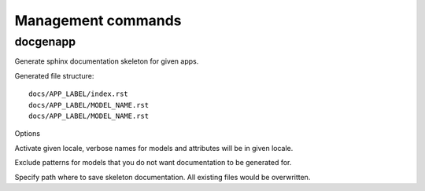 ===================
Management commands
===================

docgenapp
---------

.. program:: docgenapp

Generate sphinx documentation skeleton for given apps.

Generated file structure::

    docs/APP_LABEL/index.rst
    docs/APP_LABEL/MODEL_NAME.rst
    docs/APP_LABEL/MODEL_NAME.rst

Options

.. option:: -l LOCALE, --locale=LOCALE

Activate given locale, verbose names for models and attributes will be
in given locale.

.. option:: --exclude-from=FILE

Exclude patterns for models that you do not want documentation to be
generated for.

.. option:: --path=PATH

Specify path where to save skeleton documentation.
All existing files would be overwritten.

